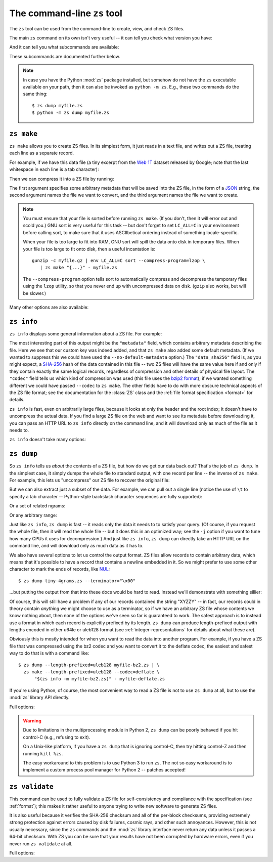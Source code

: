 The command-line ``zs`` tool
=============================

The ``zs`` tool can be used from the command-line to create, view,
and check ZS files.

The main ``zs`` command on its own isn't very useful -- it can tell
you check what version you have:

.. command-output:: zs --version

And it can tell you what subcommands are available:

.. command-output:: zs --help

These subcommands are documented further below.

.. note:: In case you have the Python :mod:`zs` package installed,
  but somehow do not have the ``zs`` executable available on your
  path, then it can also be invoked as ``python -m zs``. E.g., these
  two commands do the same thing::

      $ zs dump myfile.zs
      $ python -m zs dump myfile.zs

.. _zs make:

``zs make``
------------

``zs make`` allows you to create ZS files. In its simplest form, it
just reads in a text file, and writes out a ZS file, treating each
line as a separate record.

For example, if we have this data file (a tiny excerpt from the `Web
1T <http://catalog.ldc.upenn.edu/LDC2006T13>`_ dataset released by
Google; note that the last whitespace in each line is a tab
character):

.. command-output:: cat tiny-4grams.txt
   :cwd: example/scratch

Then we can compress it into a ZS file by running:

.. Note that if you change this command, then you should also update
   the copy of tiny-4grams.zs that is stored in the example/
   directory, so that the rest of the examples in the documentation
   will match:

.. command-output:: zs make '{"corpus": "doc-example"}' tiny-4grams.txt tiny-4grams.zs
   :cwd: example/scratch
   :shell:

The first argument specifies some arbitrary metadata that will be
saved into the ZS file, in the form of a `JSON <http://json.org>`_
string, the second argument names the file we want to convert, and the
third argument names the file we want to create.

.. note:: You must ensure that your file is sorted before running
   ``zs make``. (If you don't, then it will error out and scold you.)
   GNU sort is very useful for this task -- but don't forget to set
   ``LC_ALL=C`` in your environment before calling sort, to make sure
   that it uses ASCIIbetical ordering instead of something
   locale-specific.

   When your file is too large to fit into RAM, GNU sort will spill
   the data onto disk in temporary files. When your file is too large
   to fit onto disk, then a useful incantation is::

       gunzip -c myfile.gz | env LC_ALL=C sort --compress-program=lzop \
          | zs make "{...}" - myfile.zs

   The ``--compress-program`` option tells sort to automatically
   compress and decompress the temporary files using the ``lzop``
   utility, so that you never end up with uncompressed data on
   disk. (``gzip`` also works, but will be slower.)

Many other options are also available:

.. command-output:: zs make --help

.. _zs info:

``zs info``
------------

``zs info`` displays some general information about a ZS file. For example:

.. command-output:: zs info tiny-4grams.zs
   :cwd: example/

The most interesting part of this output might be the ``"metadata"``
field, which contains arbitrary metadata describing the file. Here we
see that our custom key was indeed added, and that ``zs make`` also
added some default metadata. (If we wanted to suppress this we could
have used the ``--no-default-metadata`` option.) The ``"data_sha256"``
field is, as you might expect, a `SHA-256
<https://en.wikipedia.org/wiki/SHA-256>`_ hash of the data contained
in this file -- two ZS files will have the same value here if and
only if they contain exactly the same logical records, regardless of
compression and other details of physical file layout. The ``"codec"``
field tells us which kind of compression was used (this file uses the
`bzip2 format <https://en.wikipedia.org/wiki/Bzip2>`_); if we wanted
something different we could have passed ``--codec`` to ``zs
make``. The other fields have to do with more obscure technical
aspects of the ZS file format; see the documentation for the
:class:`ZS` class and the :ref:`file format specification <format>`
for details.

``zs info`` is fast, even on arbitrarily large files, because it
looks at only the header and the root index; it doesn't have to
uncompress the actual data. If you find a large ZS file on the web
and want to see its metadata before downloading it, you can pass an
HTTP URL to ``zs info`` directly on the command line, and it will
download only as much of the file as it needs to.

``zs info`` doesn't take many options:

.. command-output:: zs info --help

.. _zs dump:

``zs dump``
------------

So ``zs info`` tells us *about* the contents of a ZS file, but how
do we get our data back out? That's the job of ``zs dump``.  In the
simplest case, it simply dumps the whole file to standard output, with
one record per line -- the inverse of ``zs make``. For example, this
lets us "uncompress" our ZS file to recover the original file:

.. command-output:: zs dump tiny-4grams.zs
   :cwd: example/

But we can also extract just a subset of the data. For example, we can
pull out a single line (notice the use of ``\t`` to specify a tab
character -- Python-style backslash character sequences are fully
supported):

.. command-output:: zs dump tiny-4grams.zs --prefix="not done extensive testing\t"
   :cwd: example/

Or a set of related ngrams:

.. command-output:: zs dump tiny-4grams.zs --prefix="not done extensive "
   :cwd: example/

Or any arbitrary range:

.. command-output:: zs dump tiny-4grams.zs --start="not done ext" --stop="not done fast"
   :cwd: example/

Just like ``zs info``, ``zs dump`` is fast -- it reads only the data
it needs to to satisfy your query. (Of course, if you request the
whole file, then it will read the whole file -- but it does this in an
optimized way; see the ``-j`` option if you want to tune how many CPUs
it uses for decompression.) And just like ``zs info``, ``zs dump``
can directly take an HTTP URL on the command line, and will download
only as much data as it has to.

We also have several options to let us control the output format. ZS
files allow records to contain arbitrary data, which means that it's
possible to have a record that contains a newline embedded in
it. So we might prefer to use some other character to mark the ends of
records, like `NUL <https://en.wikipedia.org/wiki/Null_character>`_::

$ zs dump tiny-4grams.zs --terminator="\x00"

...but putting the output from that into these docs would be hard to
read. Instead we'll demonstrate with something sillier:

.. command-output:: zs dump tiny-4grams.zs --terminator="XYZZY" --prefix="not done extensive "
   :cwd: example/

Of course, this will still have a problem if any of our records
contained the string "XYZZY" -- in fact, our records could in theory
contain *anything* we might choose to use as a terminator, so if we
have an arbitrary ZS file whose contents we know nothing about, then
none of the options we've seen so far is guaranteed to work. The
safest approach is to instead use a format in which each record is
explicitly prefixed by its length. ``zs dump`` can produce
length-prefixed output with lengths encoded in either u64le or uleb128
format (see :ref:`integer-representations` for details about what
these are).

.. command-output:: zs dump tiny-4grams.zs --prefix="not done extensive " --length-prefixed=u64le | hd
   :cwd: example/
   :shell:

Obviously this is mostly intended for when you want to read the data
into another program. For example, if you have a ZS file that was
compressed using the bz2 codec and you want to convert it to the
deflate codec, the easiest and safest way to do that is with a command
like::

    $ zs dump --length-prefixed=uleb128 myfile-bz2.zs | \
      zs make --length-prefixed=uleb128 --codec=deflate \
          "$(zs info -m myfile-bz2.zs)" - myfile-deflate.zs

If you're using Python, of course, the most convenient way to read a
ZS file is not to use ``zs dump`` at all, but to use the :mod:`zs`
library API directly.

Full options:

.. command-output:: zs dump --help

.. warning:: Due to limitations in the multiprocessing module in
   Python 2, ``zs dump`` can be poorly behaved if you hit control-C
   (e.g., refusing to exit).

   On a Unix-like platform, if you have a ``zs dump`` that is ignoring
   control-C, then try hitting control-Z and then running ``kill
   %zs``.

   The easy workaround to this problem is to use Python 3 to run
   ``zs``. The not so easy workaround is to implement a custom process
   pool manager for Python 2 -- patches accepted!

.. _zs validate:

``zs validate``
----------------

This command can be used to fully validate a ZS file for
self-consistency and compliance with the specification (see
:ref:`format`); this makes it rather useful to anyone trying to write
new software to generate ZS files.

It is also useful because it verifies the SHA-256 checksum and all of
the per-block checksums, providing extremely strong protection against
errors caused by disk failures, cosmic rays, and other such
annoyances. However, this is not usually necessary, since the ``zs``
commands and the :mod:`zs` library interface never return any data
unless it passes a 64-bit checksum. With ZS you can be sure that your
results have not been corrupted by hardware errors, even if you never
run ``zs validate`` at all.

Full options:

.. command-output:: zs validate --help
